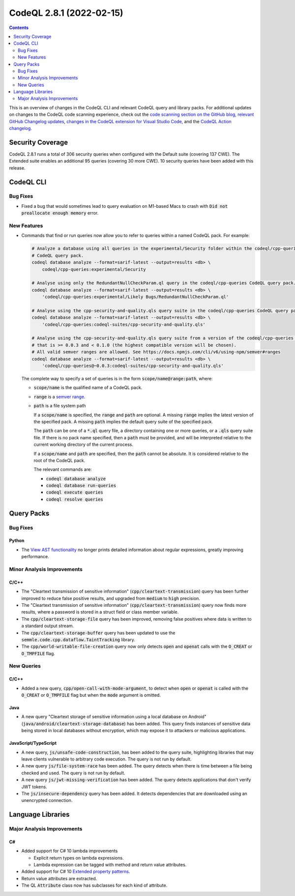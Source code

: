 .. _codeql-cli-2.8.1:

=========================
CodeQL 2.8.1 (2022-02-15)
=========================

.. contents:: Contents
   :depth: 2
   :local:
   :backlinks: none

This is an overview of changes in the CodeQL CLI and relevant CodeQL query and library packs. For additional updates on changes to the CodeQL code scanning experience, check out the `code scanning section on the GitHub blog <https://github.blog/tag/code-scanning/>`__, `relevant GitHub Changelog updates <https://github.blog/changelog/label/code-scanning/>`__, `changes in the CodeQL extension for Visual Studio Code <https://marketplace.visualstudio.com/items/GitHub.vscode-codeql/changelog>`__, and the `CodeQL Action changelog <https://github.com/github/codeql-action/blob/main/CHANGELOG.md>`__.

Security Coverage
-----------------

CodeQL 2.8.1 runs a total of 306 security queries when configured with the Default suite (covering 137 CWE). The Extended suite enables an additional 95 queries (covering 30 more CWE). 10 security queries have been added with this release.

CodeQL CLI
----------

Bug Fixes
~~~~~~~~~

*   Fixed a bug that would sometimes lead to query evaluation on M1-based Macs to crash with :code:`Did not preallocate enough memory` error.

New Features
~~~~~~~~~~~~

*   Commands that find or run queries now allow you to refer to queries within a named CodeQL pack. For example:

    ..  code-block:: sh
    
        # Analyze a database using all queries in the experimental/Security folder within the codeql/cpp-queries
        # CodeQL query pack.
        codeql database analyze --format=sarif-latest --output=results <db> \
            codeql/cpp-queries:experimental/Security
        
        # Analyse using only the RedundantNullCheckParam.ql query in the codeql/cpp-queries CodeQL query pack.
        codeql database analyze --format=sarif-latest --output=results <db> \
            'codeql/cpp-queries:experimental/Likely Bugs/RedundantNullCheckParam.ql'
        
        # Analyse using the cpp-security-and-quality.qls query suite in the codeql/cpp-queries CodeQL query pack.
        codeql database analyze --format=sarif-latest --output=results <db> \
            'codeql/cpp-queries:codeql-suites/cpp-security-and-quality.qls'
        
        # Analyse using the cpp-security-and-quality.qls query suite from a version of the codeql/cpp-queries pack
        # that is >= 0.0.3 and < 0.1.0 (the highest compatible version will be chosen).
        # All valid semver ranges are allowed. See https://docs.npmjs.com/cli/v6/using-npm/semver#ranges
        codeql database analyze --format=sarif-latest --output=results <db> \
            'codeql/cpp-queries@~0.0.3:codeql-suites/cpp-security-and-quality.qls'
        
    The complete way to specify a set of queries is in the form
    :code:`scope/name@range:path`, where:

    *   :code:`scope/name` is the qualified name of a CodeQL pack.
        
    *   :code:`range` is a `semver range <https://docs.npmjs.com/cli/v6/using-npm/semver#ranges>`__.
        
    *   :code:`path` is a file system path
        
        If a :code:`scope/name` is specified, the :code:`range` and :code:`path` are optional. A missing :code:`range` implies the latest version of the specified pack. A missing :code:`path` implies the default query suite of the specified pack.
        
        The :code:`path` can be one of a :code:`*.ql` query file, a directory containing one or more queries, or a :code:`.qls` query suite file. If there is no pack name specified, then a :code:`path` must be provided,
        and will be interpreted relative to the current working directory of the current process.
        
        If a :code:`scope/name` and :code:`path` are specified, then the :code:`path` cannot be absolute. It is considered relative to the root of the CodeQL pack.
        
        The relevant commands are:

        *   :code:`codeql database analyze`
        *   :code:`codeql database run-queries`
        *   :code:`codeql execute queries`
        *   :code:`codeql resolve queries`

Query Packs
-----------

Bug Fixes
~~~~~~~~~

Python
""""""

*   The `View AST functionality <https://codeql.github.com/docs/codeql-for-visual-studio-code/exploring-the-structure-of-your-source-code/>`__ no longer prints detailed information about regular expressions, greatly improving performance.

Minor Analysis Improvements
~~~~~~~~~~~~~~~~~~~~~~~~~~~

C/C++
"""""

*   The "Cleartext transmission of sensitive information" (:code:`cpp/cleartext-transmission`) query has been further improved to reduce false positive results, and upgraded from :code:`medium` to :code:`high` precision.
*   The "Cleartext transmission of sensitive information" (:code:`cpp/cleartext-transmission`) query now finds more results, where a password is stored in a struct field or class member variable.
*   The :code:`cpp/cleartext-storage-file` query has been improved, removing false positives where data is written to a standard output stream.
*   The :code:`cpp/cleartext-storage-buffer` query has been updated to use the :code:`semmle.code.cpp.dataflow.TaintTracking` library.
*   The :code:`cpp/world-writable-file-creation` query now only detects :code:`open` and :code:`openat` calls with the :code:`O_CREAT` or :code:`O_TMPFILE` flag.

New Queries
~~~~~~~~~~~

C/C++
"""""

*   Added a new query, :code:`cpp/open-call-with-mode-argument`, to detect when :code:`open` or :code:`openat` is called with the :code:`O_CREAT` or :code:`O_TMPFILE` flag but when the :code:`mode` argument is omitted.

Java
""""

*   A new query "Cleartext storage of sensitive information using a local database on Android" (:code:`java/android/cleartext-storage-database`) has been added. This query finds instances of sensitive data being stored in local databases without encryption, which may expose it to attackers or malicious applications.

JavaScript/TypeScript
"""""""""""""""""""""

*   A new query, :code:`js/unsafe-code-construction`, has been added to the query suite, highlighting libraries that may leave clients vulnerable to arbitrary code execution.
    The query is not run by default.
*   A new query :code:`js/file-system-race` has been added. The query detects when there is time between a file being checked and used. The query is not run by default.
*   A new query :code:`js/jwt-missing-verification` has been added. The query detects applications that don't verify JWT tokens.
*   The :code:`js/insecure-dependency` query has been added. It detects dependencies that are downloaded using an unencrypted connection.

Language Libraries
------------------

Major Analysis Improvements
~~~~~~~~~~~~~~~~~~~~~~~~~~~

C#
""

*   Added support for C# 10 lambda improvements

    *   Explicit return types on lambda expressions.
    *   Lambda expression can be tagged with method and return value attributes.
    
*   Added support for C# 10 `Extended property patterns <https://docs.microsoft.com/en-us/dotnet/csharp/whats-new/csharp-10#extended-property-patterns>`__.
*   Return value attributes are extracted.
*   The QL :code:`Attribute` class now has subclasses for each kind of attribute.
